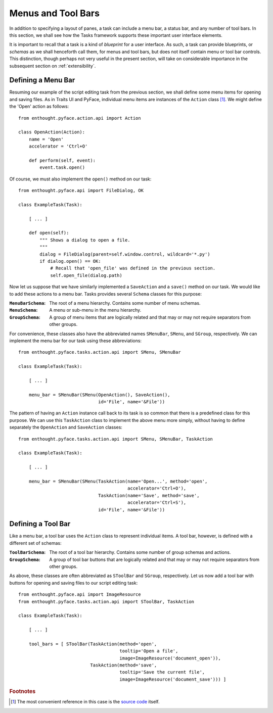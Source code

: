 .. _menus:

====================
 Menus and Tool Bars
====================

In addition to specifying a layout of panes, a task can include a menu bar, a
status bar, and any number of tool bars. In this section, we shall see how the
Tasks framework supports these important user interface elements.

It is important to recall that a task is a kind of *blueprint* for a user
interface. As such, a task can provide blueprints, or *schemas* as we shall
henceforth call them, for menus and tool bars, but does not itself contain menu
or tool bar controls. This distinction, though perhaps not very useful in the
present section, will take on considerable importance in the subsequent section
on :ref:`extensibility`.

.. index:: menu bar

Defining a Menu Bar
-------------------

.. index:: Action

Resuming our example of the script editing task from the previous section, we
shall define some menu items for opening and saving files. As in Traits UI and
PyFace, individual menu items are instances of the ``Action`` class [1]_. We
might define the 'Open' action as follows::

    from enthought.pyface.action.api import Action

    class OpenAction(Action):
        name = 'Open'
        accelerator = 'Ctrl+O'

        def perform(self, event):
            event.task.open()

Of course, we must also implement the ``open()`` method on our task::

    from enthought.pyface.api import FileDialog, OK

    class ExampleTask(Task):
    
        [ ... ]

        def open(self):
            """ Shows a dialog to open a file.
            """
            dialog = FileDialog(parent=self.window.control, wildcard='*.py')
            if dialog.open() == OK:
                # Recall that 'open_file' was defined in the previous section.
                self.open_file(dialog.path)

.. index:: MenuBarSchema, MenuSchema, GroupSchema, SMenuBar, SMenu, SGroup

Now let us suppose that we have similarly implemented a ``SaveAction`` and a
``save()`` method on our task. We would like to add these actions to a menu
bar. Tasks provides several ``Schema`` classes for this purpose:

:``MenuBarSchema``: The root of a menu hierarchy. Contains some number of menu
                    schemas.
:``MenuSchema``:    A menu or sub-menu in the menu hierarchy.
:``GroupSchema``:   A group of menu items that are logically related and that 
                    may or may not require separators from other groups.

For convenience, these classes also have the abbreviated names ``SMenuBar``,
``SMenu``, and ``SGroup``, respectively. We can implement the menu bar for our
task using these abbreviations::

    from enthought.pyface.tasks.action.api import SMenu, SMenuBar

    class ExampleTask(Task):

        [ ... ]

        menu_bar = SMenuBar(SMenu(OpenAction(), SaveAction(),
                                  id='File', name='&File'))

.. index:: TaskAction

The pattern of having an ``Action`` instance call back to its task is so common
that there is a predefined class for this purpose. We can use this
``TaskAction`` class to implement the above menu more simply, without having to
define separately the ``OpenAction`` and ``SaveAction`` classes::

    from enthought.pyface.tasks.action.api import SMenu, SMenuBar, TaskAction

    class ExampleTask(Task):

        [ ... ]

        menu_bar = SMenuBar(SMenu(TaskAction(name='Open...', method='open',
                                             accelerator='Ctrl+O'),
                                  TaskAction(name='Save', method='save',
                                             accelerator='Ctrl+S'),
                                  id='File', name='&File'))

.. index:: tool bar

Defining a Tool Bar
-------------------

.. index:: ToolBarSchema, SToolBar

Like a menu bar, a tool bar uses the ``Action`` class to represent individual
items. A tool bar, however, is defined with a different set of schemas:

:``ToolBarSchema``: The root of a tool bar hierarchy. Contains some number of 
                    group schemas and actions.
:``GroupSchema``:   A group of tool bar buttons that are logically related and
                    that may or may not require separators from other groups.

As above, these classes are often abbreviated as ``SToolBar`` and ``SGroup``,
respectively. Let us now add a tool bar with buttons for opening and saving
files to our script editing task::

    from enthought.pyface.api import ImageResource
    from enthought.pyface.tasks.action.api import SToolBar, TaskAction

    class ExampleTask(Task):
        
        [ ... ]

        tool_bars = [ SToolBar(TaskAction(method='open',
                                          tooltip='Open a file',
                                          image=ImageResource('document_open')),
                               TaskAction(method='save',
                                          tooltip='Save the current file',
                                          image=ImageResource('document_save'))) ]

.. rubric:: Footnotes

.. [1] The most convenient reference in this case is the `source code
       <https://github.com/enthought/traitsgui/blob/master/enthought/pyface/action/action.py>`_ itself.

